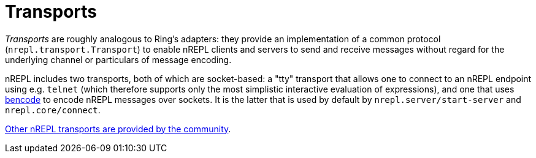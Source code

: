 = Transports

////
 talk about strings vs. bytestrings, the encoding thereof, etc when we
figure that out
////

_Transports_ are roughly analogous to Ring's adapters: they provide an
implementation of a common protocol (`nrepl.transport.Transport`)
to enable nREPL clients and servers to send and receive messages without regard
for the underlying channel or particulars of message encoding.

nREPL includes two transports, both of which are socket-based: a "tty"
transport that allows one to connect to an nREPL endpoint using e.g. `telnet`
(which therefore supports only the most simplistic interactive evaluation of
expressions), and one that uses
link:https://wiki.theory.org/index.php/BitTorrentSpecification#Bencoding[bencode] to encode
nREPL messages over sockets.  It is the latter that is used by default by
`nrepl.server/start-server` and `nrepl.core/connect`.

link:https://github.com/nrepl/nrepl/wiki/Extensions[Other nREPL transports are provided by the community].
